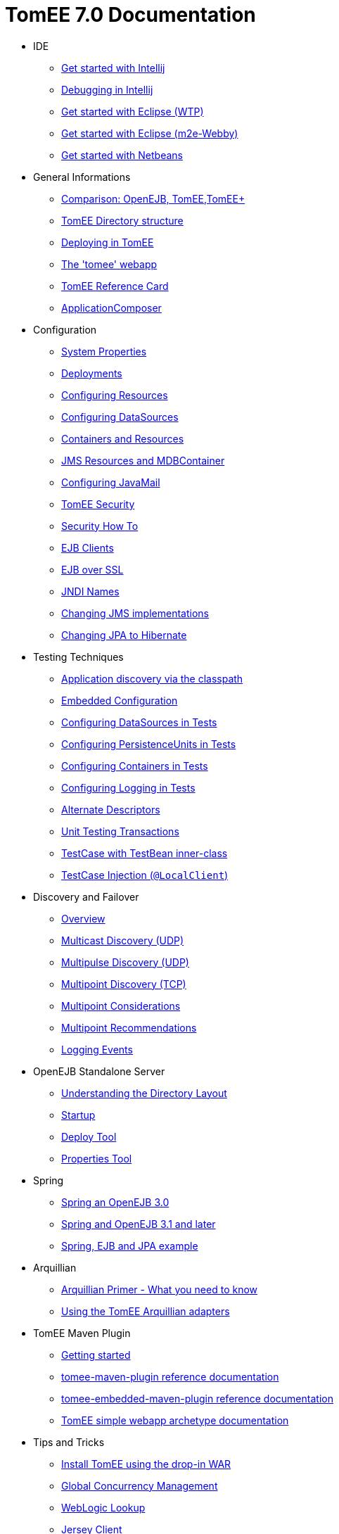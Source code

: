 = TomEE 7.0 Documentation

* IDE
** xref::tomee-and-intellij.adoc[Get started with Intellij]
** xref::contrib/debug/debug-intellij.adoc[Debugging in Intellij]
** xref::tomee-and-eclipse.adoc[Get started with Eclipse (WTP)]
** xref:{common-vc}::getting-started-with-eclipse-and-webby.adoc[Get started with Eclipse (m2e-Webby)]
** xref::tomee-and-netbeans.adoc[Get started with Netbeans]

* General Informations
** xref:comparison.adoc[Comparison: OpenEJB, TomEE,TomEE+]
** xref:tomee-directory-structure.adoc[TomEE Directory structure]
** xref:deploying-in-tomee.adoc[Deploying in TomEE]
** xref:tomee-webapp.adoc[The 'tomee' webapp]
** xref:refcard/refcard.adoc[TomEE Reference Card]
** xref:application-composer/index.adoc[ApplicationComposer]

* Configuration
** xref:system-properties.adoc[System Properties]
** xref:deployments.adoc[Deployments]
** xref:Configuring-in-tomee.adoc[Configuring Resources]
** xref:configuring-datasources.adoc[Configuring DataSources]
** xref:containers-and-resources.adoc[Containers and Resources]
** xref:jms-resources-and-mdb-container.adoc[JMS Resources and MDBContainer]
** xref:configuring-javamail.adoc[Configuring JavaMail]
** xref:tomee-and-security.adoc[TomEE Security]
** xref:security.adoc[Security How To]
** xref:clients.adoc[EJB Clients]
** xref:ejb-over-ssl.adoc[EJB over SSL]
** xref:jndi-names.adoc[JNDI Names]
** xref:changing-jms-implementations.adoc[Changing JMS implementations]
** xref:tomee-and-hibernate.adoc[Changing JPA to Hibernate]

* Testing Techniques
** xref::application-discovery-via-the-classpath.adoc[Application discovery via the classpath]
** xref::embedded-configuration.adoc[Embedded Configuration]
** xref::configuring-datasources-in-tests.adoc[Configuring DataSources in Tests]
** xref::configuring-persistenceunits-in-tests.adoc[Configuring PersistenceUnits in Tests]
** xref::configuring-containers-in-tests.adoc[Configuring Containers in Tests]
** xref::configuring-logging-in-tests.adoc[Configuring Logging in Tests]
** xref::alternate-descriptors.adoc[Alternate Descriptors]
** xref:{common-vc}::unit-testing-transactions.adoc[Unit Testing Transactions]
** xref:{common-vc}::testcase-with-testbean-inner-class.adoc[TestCase with TestBean inner-class]
** xref::local-client-injection.adoc[TestCase Injection (`@LocalClient`)]

* Discovery and Failover
** xref:ejb-failover.adoc[Overview]
** xref:multicast-discovery.adoc[Multicast Discovery (UDP)]
** xref:multipulse-discovery.adoc[Multipulse Discovery (UDP)]
** xref:multipoint-discovery.adoc[Multipoint Discovery (TCP)]
** xref:multipoint-considerations.adoc[Multipoint Considerations]
** xref:multipoint-recommendations.adoc[Multipoint Recommendations]
** xref:failover-logging.adoc[Logging Events]

* OpenEJB Standalone Server
** xref:understanding-the-directory-layout.adoc[Understanding the Directory Layout]
** xref:startup.adoc[Startup]
** xref:deploy-tool.adoc[Deploy Tool]
** xref:properties-tool.adoc[Properties Tool]

* Spring
** xref:spring-and-openejb-3.0.adoc[Spring an OpenEJB 3.0]
** xref:spring.adoc[Spring and OpenEJB 3.1 and later]
** xref:spring-ejb-and-jpa.adoc[Spring, EJB and JPA example]

* Arquillian
** xref:arquillian-getting-started.adoc[Arquillian Primer - What you need to know]
** xref:arquillian-available-adapters.adoc[Using the TomEE Arquillian adapters]

* TomEE Maven Plugin
** xref:tomee-mp-getting-started.adoc[Getting started]
** xref:maven/index.adoc[tomee-maven-plugin reference documentation]
** xref:tomee-embedded-maven-plugin.adoc[tomee-embedded-maven-plugin reference documentation]
** xref:tomee-mp-getting-started.adoc[TomEE simple webapp archetype documentation]

* Tips and Tricks
** xref:installation-drop-in-war.adoc[Install TomEE using the drop-in WAR]
** xref:tip-concurrency.adoc[Global Concurrency Management]
** xref:tip-weblogic.adoc[WebLogic Lookup]
** xref:tip-jersey-client.adoc[Jersey Client]

